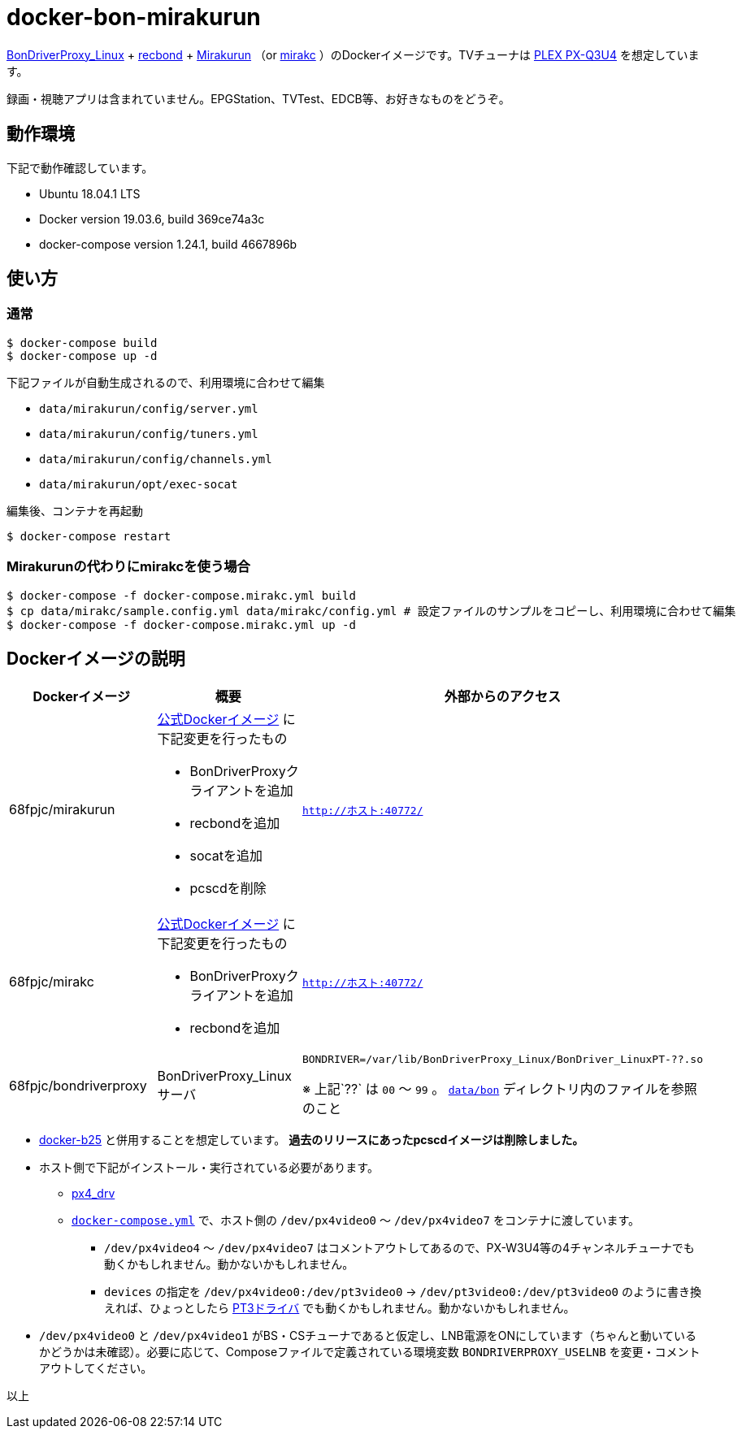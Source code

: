 = docker-bon-mirakurun

https://github.com/u-n-k-n-o-w-n/BonDriverProxy_Linux[BonDriverProxy_Linux] + https://github.com/dogeel/recbond[recbond] + https://github.com/Chinachu/Mirakurun[Mirakurun] （or https://github.com/masnagam/mirakc[mirakc] ）のDockerイメージです。TVチューナは http://www.plex-net.co.jp/product/px-q3u4/[PLEX PX-Q3U4] を想定しています。

録画・視聴アプリは含まれていません。EPGStation、TVTest、EDCB等、お好きなものをどうぞ。

== 動作環境

下記で動作確認しています。

* Ubuntu 18.04.1 LTS
* Docker version 19.03.6, build 369ce74a3c
* docker-compose version 1.24.1, build 4667896b

== 使い方

=== 通常

[source,sh]
----
$ docker-compose build
$ docker-compose up -d
----

下記ファイルが自動生成されるので、利用環境に合わせて編集

* `data/mirakurun/config/server.yml`
* `data/mirakurun/config/tuners.yml`
* `data/mirakurun/config/channels.yml`
* `data/mirakurun/opt/exec-socat`

編集後、コンテナを再起動

[source,sh]
----
$ docker-compose restart
----

=== Mirakurunの代わりにmirakcを使う場合

[source,sh]
----
$ docker-compose -f docker-compose.mirakc.yml build
$ cp data/mirakc/sample.config.yml data/mirakc/config.yml # 設定ファイルのサンプルをコピーし、利用環境に合わせて編集
$ docker-compose -f docker-compose.mirakc.yml up -d
----

== Dockerイメージの説明

[cols="1a,1a,1a",options="header"] 
|===
|Dockerイメージ
|概要
|外部からのアクセス

|68fpjc/mirakurun
|https://hub.docker.com/r/chinachu/mirakurun[公式Dockerイメージ] に下記変更を行ったもの

* BonDriverProxyクライアントを追加
* recbondを追加
* socatを追加
* pcscdを削除
|`http://ホスト:40772/`

|68fpjc/mirakc
|https://hub.docker.com/r/masnagam/mirakc[公式Dockerイメージ] に下記変更を行ったもの

* BonDriverProxyクライアントを追加
* recbondを追加
|`http://ホスト:40772/`

|68fpjc/bondriverproxy
|BonDriverProxy_Linuxサーバ
|`BONDRIVER=/var/lib/BonDriverProxy_Linux/BonDriver_LinuxPT-??.so`

※ 上記`??` は `00` ～ `99` 。 `link:data/bon/[data/bon]` ディレクトリ内のファイルを参照のこと
|===


* https://github.com/68fpjc/docker-b25[docker-b25] と併用することを想定しています。 *過去のリリースにあったpcscdイメージは削除しました。*
* ホスト側で下記がインストール・実行されている必要があります。
** https://github.com/nns779/px4_drv[px4_drv]
** `link:docker-compose.yml[docker-compose.yml]` で、ホスト側の `/dev/px4video0` ～ `/dev/px4video7` をコンテナに渡しています。
*** `/dev/px4video4` ～ `/dev/px4video7` はコメントアウトしてあるので、PX-W3U4等の4チャンネルチューナでも動くかもしれません。動かないかもしれません。
*** `devices` の指定を `/dev/px4video0:/dev/pt3video0` → `/dev/pt3video0:/dev/pt3video0` のように書き換えれば、ひょっとしたら https://github.com/m-tsudo/pt3[PT3ドライバ] でも動くかもしれません。動かないかもしれません。
* `/dev/px4video0` と `/dev/px4video1` がBS・CSチューナであると仮定し、LNB電源をONにしています（ちゃんと動いているかどうかは未確認）。必要に応じて、Composeファイルで定義されている環境変数 `BONDRIVERPROXY_USELNB` を変更・コメントアウトしてください。

以上
